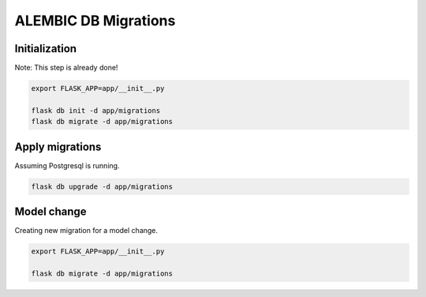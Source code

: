 =====================
ALEMBIC DB Migrations
=====================

Initialization
--------------

Note: This step is already done!


.. code-block:: bash

    export FLASK_APP=app/__init__.py

    flask db init -d app/migrations
    flask db migrate -d app/migrations


Apply migrations
----------------

Assuming Postgresql is running.


.. code-block:: bash

    flask db upgrade -d app/migrations



Model change
------------

Creating new migration for a model change.


.. code-block:: bash

    export FLASK_APP=app/__init__.py

    flask db migrate -d app/migrations

